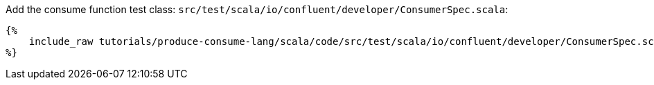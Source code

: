 Add the consume function test class: `src/test/scala/io/confluent/developer/ConsumerSpec.scala`:

+++++
<pre class="snippet"><code class="bash">{%
    include_raw tutorials/produce-consume-lang/scala/code/src/test/scala/io/confluent/developer/ConsumerSpec.scala
%}</code></pre>
+++++
